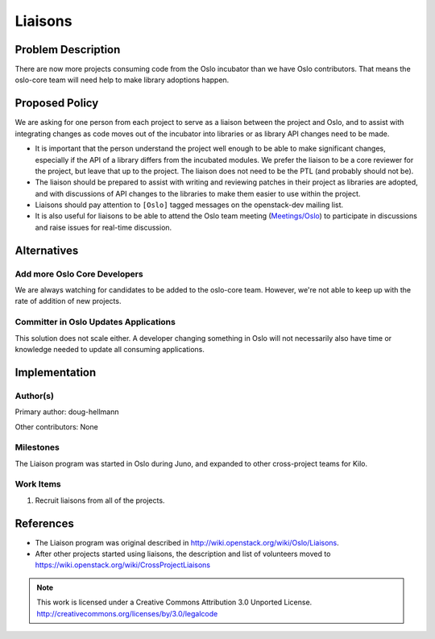 ..
  This document includes text from
  https://wiki.openstack.org/wiki/CrossProjectLiaisons#Oslo which will
  be replaced with a reference to the published version of this page
  when it is approved.

==========
 Liaisons
==========

Problem Description
===================

There are now more projects consuming code from the Oslo incubator
than we have Oslo contributors. That means the oslo-core team will
need help to make library adoptions happen.

Proposed Policy
===============

We are asking for one person from each project to serve as a liaison
between the project and Oslo, and to assist with integrating changes
as code moves out of the incubator into libraries or as library API
changes need to be made.

* It is important that the person understand the project well enough
  to be able to make significant changes, especially if the API of a
  library differs from the incubated modules. We prefer the liaison to
  be a core reviewer for the project, but leave that up to the
  project. The liaison does not need to be the PTL (and probably
  should not be).
* The liaison should be prepared to assist with writing and reviewing
  patches in their project as libraries are adopted, and with
  discussions of API changes to the libraries to make them easier to
  use within the project.
* Liaisons should pay attention to ``[Oslo]`` tagged messages on the
  openstack-dev mailing list.
* It is also useful for liaisons to be able to attend the Oslo team
  meeting (`Meetings/Oslo
  <https://wiki.openstack.org/wiki/Meetings/Oslo>`__) to participate
  in discussions and raise issues for real-time discussion.

Alternatives
============

Add more Oslo Core Developers
-----------------------------

We are always watching for candidates to be added to the oslo-core
team. However, we're not able to keep up with the rate of addition of
new projects.

Committer in Oslo Updates Applications
--------------------------------------

This solution does not scale either. A developer changing something in
Oslo will not necessarily also have time or knowledge needed to update
all consuming applications.

Implementation
==============

Author(s)
---------

Primary author: doug-hellmann

Other contributors: None

Milestones
----------

The Liaison program was started in Oslo during Juno, and expanded to
other cross-project teams for Kilo.

Work Items
----------

1. Recruit liaisons from all of the projects.

References
==========

* The Liaison program was original described in
  http://wiki.openstack.org/wiki/Oslo/Liaisons.

* After other projects started using liaisons, the description and
  list of volunteers moved to
  https://wiki.openstack.org/wiki/CrossProjectLiaisons

.. note::

  This work is licensed under a Creative Commons Attribution 3.0
  Unported License.
  http://creativecommons.org/licenses/by/3.0/legalcode
